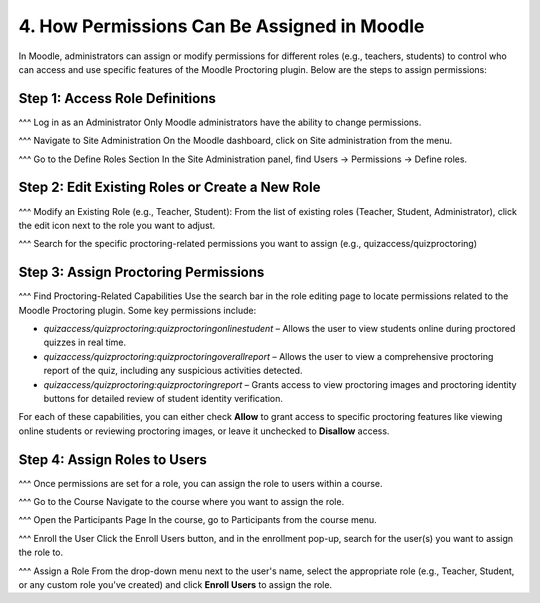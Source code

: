 4. How Permissions Can Be Assigned in Moodle
==========================================

In Moodle, administrators can assign or modify permissions for different roles (e.g., teachers, students) to control who can access and use specific features of the Moodle Proctoring plugin. Below are the steps to assign permissions:

Step 1: Access Role Definitions
-------------------------------
^^^ Log in as an Administrator  
Only Moodle administrators have the ability to change permissions.

^^^ Navigate to Site Administration  
On the Moodle dashboard, click on Site administration from the menu.

^^^ Go to the Define Roles Section  
In the Site Administration panel, find Users -> Permissions -> Define roles.

Step 2: Edit Existing Roles or Create a New Role
------------------------------------------------
^^^ Modify an Existing Role (e.g., Teacher, Student):  
From the list of existing roles (Teacher, Student, Administrator), click the edit icon next to the role you want to adjust.

^^^ Search for the specific proctoring-related permissions you want to assign (e.g., quizaccess/quizproctoring)

Step 3: Assign Proctoring Permissions
-------------------------------------
^^^ Find Proctoring-Related Capabilities  
Use the search bar in the role editing page to locate permissions related to the Moodle Proctoring plugin. Some key permissions include:

- `quizaccess/quizproctoring:quizproctoringonlinestudent` – Allows the user to view students online during proctored quizzes in real time.
- `quizaccess/quizproctoring:quizproctoringoverallreport` – Allows the user to view a comprehensive proctoring report of the quiz, including any suspicious activities detected.
- `quizaccess/quizproctoring:quizproctoringreport` – Grants access to view proctoring images and proctoring identity buttons for detailed review of student identity verification.

For each of these capabilities, you can either check **Allow** to grant access to specific proctoring features like viewing online students or reviewing proctoring images, or leave it unchecked to **Disallow** access.

Step 4: Assign Roles to Users
-----------------------------
^^^ Once permissions are set for a role, you can assign the role to users within a course.

^^^ Go to the Course  
Navigate to the course where you want to assign the role.

^^^ Open the Participants Page  
In the course, go to Participants from the course menu.

^^^ Enroll the User  
Click the Enroll Users button, and in the enrollment pop-up, search for the user(s) you want to assign the role to.

^^^ Assign a Role  
From the drop-down menu next to the user's name, select the appropriate role (e.g., Teacher, Student, or any custom role you've created) and click **Enroll Users** to assign the role.
